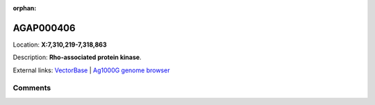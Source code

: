 :orphan:



AGAP000406
==========

Location: **X:7,310,219-7,318,863**



Description: **Rho-associated protein kinase**.

External links:
`VectorBase <https://www.vectorbase.org/Anopheles_gambiae/Gene/Summary?g=AGAP000406>`_ |
`Ag1000G genome browser <https://www.malariagen.net/apps/ag1000g/phase1-AR3/index.html?genome_region=X:7310219-7318863#genomebrowser>`_





Comments
--------


.. raw:: html

    <div id="disqus_thread"></div>
    <script>
    
    var disqus_config = function () {
        this.page.identifier = '/gene/{{ gene.id }}';
    };
    
    (function() { // DON'T EDIT BELOW THIS LINE
    var d = document, s = d.createElement('script');
    s.src = 'https://agam-selection-atlas.disqus.com/embed.js';
    s.setAttribute('data-timestamp', +new Date());
    (d.head || d.body).appendChild(s);
    })();
    </script>
    <noscript>Please enable JavaScript to view the <a href="https://disqus.com/?ref_noscript">comments.</a></noscript>


